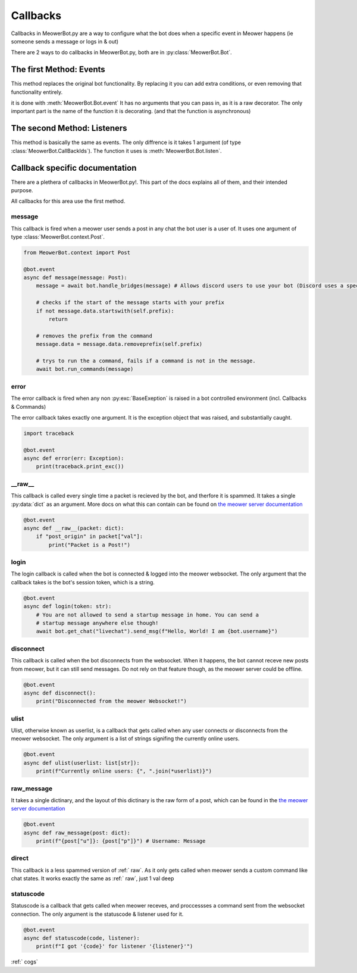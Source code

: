 .. _callbacks:

#########
Callbacks
#########


Callbacks in MeowerBot.py are a way to configure what the bot does when a specific event in Meower happens (ie someone sends a message or logs in & out)

There are 2 ways to do callbacks in MeowerBot.py, both are in :py:class:`MeowerBot.Bot`.

------------------------
The first Method: Events
------------------------


This method replaces the original bot functionality. By replacing it you can add extra conditions, or even removing that functionality entirely.

it is done with :meth:`MeowerBot.Bot.event` It has no arguments that you can pass in, as it is a raw decorator. The only important part is the name of the function it is decorating. (and that the function is asynchronous)

----------------------------
The second Method: Listeners
----------------------------


This method is basically the same as events. The only diffrence is it takes 1 argument (of type :class:`MeowerBot.CallBackIds`).
The function it uses is :meth:`MeowerBot.Bot.listen`.

-------------------------------
Callback specific documentation
-------------------------------

There are a plethera of callbacks in MeowerBot.py!. This part of the docs explains all of them, and their intended purpose.

All callbacks for this area use the first method.

=======
message
=======


This callback is fired when a meower user sends a post in any chat the bot user is a user of. 
It uses one argument of type :class:`MeowerBot.context.Post`.

.. code-block:: python


    from MeowerBot.context import Post
    
    @bot.event
    async def message(message: Post):
        message = await bot.handle_bridges(message) # Allows discord users to use your bot (Discord uses a special format for sending posts to meower, so this normalises it)
    
        # checks if the start of the message starts with your prefix
        if not message.data.startswith(self.prefix):
            return
    
        # removes the prefix from the command 
        message.data = message.data.removeprefix(self.prefix)
    
        # trys to run the a command, fails if a command is not in the message.
        await bot.run_commands(message)

=====
error
=====

.. _error:

The error callback is fired when any non :py:exc:`BaseExeption` is raised in a bot controlled environment (incl. Callbacks & Commands)

The error callback takes exactly one argument. It is the exception object that was raised, and substantially caught.

.. code-block:: python

    import traceback
    
    @bot.event
    async def error(err: Exception):
        print(traceback.print_exc())
    
===========
\_\_raw\_\_
===========

.. _raw:

This callback is called every single time a packet is recieved by the bot, 
and therfore it is spammed. It takes a single :py:data:`dict` as an argument. 
More docs on what this can contain can be found on `the meower server documentation <https://docs.meower.org>`_

.. code-block:: python

    @bot.event
    async def __raw__(packet: dict):
        if "post_origin" in packet["val"]:
            print("Packet is a Post!")

=====
login
=====


The login callback is called when the bot is connected 
& logged into the meower websocket. 
The only argument that the callback takes is the bot's session token, which is a string.

.. code-block:: python

    @bot.event
    async def login(token: str):
        # You are not allowed to send a startup message in home. You can send a 
        # startup message anywhere else though!
        await bot.get_chat("livechat").send_msg(f"Hello, World! I am {bot.username}")
    

==========
disconnect
==========


This callback is called when the bot disconnects from the websocket. 
When it happens, the bot cannot receve new posts from meower, 
but it can still send messages. Do not rely on that feature though, as the meower server could be offline.

.. code-block:: python

    @bot.event
    async def disconnect():
        print("Disconnected from the meower Websocket!")

=====
ulist
=====


Ulist, otherwise known as userlist, is a callback that gets called when any user connects or disconnects from the meower websocket. 
The only argument is a list of strings signifing the currently online users.

.. code-block:: python
    
    @bot.event
    async def ulist(userlist: list[str]):
        print(f"Currently online users: {", ".join(*userlist)}")

===========
raw_message
===========
It takes a single dictinary, 
and the layout of this dictinary is the raw form of a post,
which can be found in the `the meower server documentation <https://docs.meower.org>`_

.. code-block:: python

    @bot.event
    async def raw_message(post: dict):
        print(f"{post["u"]}: {post["p"]}") # Username: Message
    
======
direct
======


This callback is a less spammed version of :ref:` raw`. As it only gets called when meower sends a custom command like chat states. 
It works exactly the same as :ref:` raw`, just 1 val deep

==========
statuscode
==========

Statuscode is a callback that gets called when meower receves, and proccessses a command sent from the websocket connection. 
The only argument is the statuscode & listener used for it.

.. code-block:: python

    @bot.event
    async def statuscode(code, listener):
        print(f"I got '{code}' for listener '{listener}'")
    
:ref:` cogs`